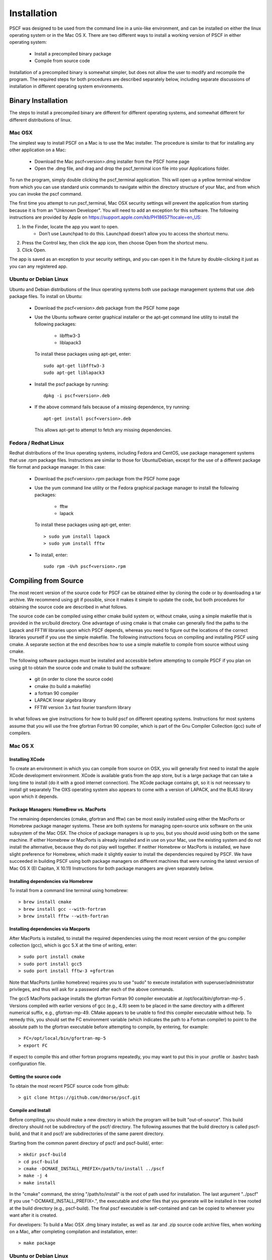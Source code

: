 .. _install-page:

************
Installation
************

PSCF was designed to be used from the command line in a unix-like environment, 
and can be installed on either the linux operating system or in the Mac OS X.
There are two different ways to install a working version of PSCF in either 
operating system:

   * Install a precompiled binary package
   * Compile from source code

Installation of a precompiled binary is somewhat simpler, but does not allow
the user to modify and recompile the program. The required steps for both
procedures are described separately below, including separate discussions of
installation in different operating system environments.

Binary Installation
===================

The steps to install a precompiled binary are different for different operating
systems, and somewhat different for different distributions of linux. 

Mac OSX
-------

The simplest way to install PSCF on a Mac is to use the Mac installer. The 
procedure is similar to that for installing any other application on a Mac:

  * Download the Mac pscf<version>.dmg installer from the PSCF home page

  * Open the .dmg file, and drag and drop the pscf_terminal icon file 
    into your Applications folder.

To run the program, simply double clicking the pscf_terminal application.
This will open up a yellow terminal window from which you can use standard 
unix commands to navigate within the directory structure of your Mac, and 
from which you can invoke the pscf command.

The first time you attempt to run pscf_terminal, Mac OSX security settings 
will prevent the application from starting because it is from an "Unknown
Developer". You will need to add an exception for this software. The 
following instructions are provided by Apple on
https://support.apple.com/kb/PH18657?locale=en_US: 

1. In the Finder, locate the app you want to open.
    - Don’t use Launchpad to do this. Launchpad doesn’t allow you to 
      access the shortcut menu.

2. Press the Control key, then click the app icon, then choose Open from 
   the shortcut menu.

3. Click Open.

The app is saved as an exception to your security settings, and you can 
open it in the future by double-clicking it just as you can any registered 
app.

Ubuntu or Debian Linux
----------------------

Ubuntu and Debian distributions of the linux operating systems both use 
package management systems that use .deb package files.  To install on 
Ubuntu:

  * Download the pscf<version>.deb package from the PSCF home page

  * Use the Ubuntu software center graphical installer or the apt-get
    command line utility to install the following packages:
   
        - libfftw3-3
        - liblapack3

    To install these packages using apt-get, enter::

        sudo apt-get libfftw3-3
        sudo apt-get liblapack3

  * Install the pscf package by running::

        dpkg -i pscf<version>.deb

  * If the above command fails because of a missing dependence, try 
    running::

        apt-get install pscf<version>.deb

    This allows apt-get to attempt to fetch any missing dependencies.


Fedora / Redhat Linux
---------------------

Redhat distributions of the linux operating systems, including Fedora 
and CentOS, use package management systems that use .rpm package files. 
Instructions are similar to those for Ubuntu/Debian, except for the use 
of a different package file format and package manager. In this case:

  * Download the pscf<version>.rpm package from the PSCF home page

  * Use the yum command line utility or the Fedora graphical package 
    manager to install the following packages:
   
        - fftw
        - lapack

    To install these packages using apt-get, enter::

        > sudo yum install lapack
        > sudo yum install fftw

  * To install, enter::

        sudo rpm -Uvh pscf<version>.rpm

Compiling from Source
=====================

The most recent version of the source code for PSCF can be obtained either by
cloning the code or by downloading a tar archive. We recommend using git if
possible, since it makes it simple to update the code, but both procedures 
for obtaining the source code are described in what follows.

The source code can be compiled using either cmake build system or, without
cmake, using a simple makefile that is provided in the src/build directory. 
One advantage of using cmake is that cmake can generally find the paths to
the Lapack and FFTW libraries upon which PSCF depends, whereas you need to
figure out the locations of the correct libraries yourself if you use the
simple makefile. The following instructions focus on compiling and installing
PSCF using cmake. A separate section at the end describes how to use a simple
makefile to compile from source without using cmake.

The following software packages must be installed and accessible before 
attempting to compile PSCF if you plan on using git to obtain the source
code and cmake to build the software:

   * git (in order to clone the source code)
   * cmake (to build a makefile)
   * a fortran 90 compiler 
   * LAPACK linear algebra library
   * FFTW version 3.x fast fourier transform library

In what follows we give instructions for how to build pscf on different
opeating systems. Instructions for most systems assume that you will use 
the free gfortran Fortran 90 compiler, which is part of the Gnu Compiler 
Collection (gcc) suite of compilers. 

Mac OS X
--------

Installing XCode
^^^^^^^^^^^^^^^^

To create an environment in which you can compile from source on OSX, you 
will generally first need to install the apple XCode development environment.
XCode is available gratis from the app store, but is a large package that can
take a long time to install (do it with a good internet connection).  The 
XCode package contains git, so it is not necessary to install git separately
The OXS operating system also appears to come with a version of LAPACK, and 
the BLAS library upon which it depends.

Package Managers: HomeBrew vs. MacPorts
^^^^^^^^^^^^^^^^^^^^^^^^^^^^^^^^^^^^^^^

The remaining dependencies (cmake, gfortran and fftw) can be most easily 
installed using either the MacPorts or Homebrew package manager systems.  
These are both systems for managing open-source unix software on the unix 
subsystem of the Mac OSX.  The choice of package managers is up to you, 
but you should avoid using both on the same machine.  If either Homebrew 
or MacPorts is already installed and in use on your Mac, use the existing 
system and do not install the alternative, because they do not play well 
together.  If neither Homebrew or MacPorts is installed, we have slight 
preference for Homebrew, which made it slightly easier to install the
dependencies required by PSCF. We have succeeded in building PSCF using 
both package managers on different machines that were running the latest
version of Mac OS X (El Capitan, X 10.11) Instructions for both package
managers are given separately below.

Installing dependencies via Homebrew
^^^^^^^^^^^^^^^^^^^^^^^^^^^^^^^^^^^^

To install from a command line terminal using homebrew::

   > brew install cmake
   > brew install gcc --with-fortran
   > brew install fftw --with-fortran

Installing dependencies via Macports
^^^^^^^^^^^^^^^^^^^^^^^^^^^^^^^^^^^^

After MacPorts is installed, to install the required dependencies 
using the most recent version of the gnu compiler collection (gcc), 
which is gcc 5.X at the time of writing, enter::

   > sudo port install cmake
   > sudo port install gcc5
   > sudo port install fftw-3 +gfortran

Note that MacPorts (unlike homebrew) requires you to use "sudo"
to execute installation with superuser/administrator privileges, 
and thus will ask for a password after each of the above commands.

The gcc5 MacPorts package installs the gfortran Fortran 90 compiler 
executable at /opt/local/bin/gfortran-mp-5 . Versions compiled with 
earlier versions of gcc (e.g., 4.9) seem to be placed in the same 
directory with a different numerical suffix, e.g., gfortran-mp-49.  
CMake appears to be unable to find this compiler executable without 
help.  To remedy this, you should set the FC environment variable 
(which indicates the path to a Fortran compiler) to point to the 
absolute path to the gfortran executable before attempting to 
compile, by entering, for example::

   > FC=/opt/local/bin/gfortran-mp-5
   > export FC

If expect to compile this and other fortran programs repeatedly, 
you may want to put this in your .profile or .bashrc bash 
configuration file.

Getting the source code
^^^^^^^^^^^^^^^^^^^^^^^

To obtain the most recent PSCF source code from github::

   > git clone https://github.com/dmorse/pscf.git

Compile and Install
^^^^^^^^^^^^^^^^^^^
Before compiling, you should make a new directory in which 
the program will be built "out-of-source". This build directory
should not be subdirectory of the pscf/ directory. The following 
assumes that the build directory is called pscf-build, and that 
it and pscf/ are subdirectories of the same parent directory.

Starting from the common parent directory of pscf/ and pscf-build/,
enter::

   > mkdir pscf-build
   > cd pscf-build
   > cmake -DCMAKE_INSTALL_PREFIX=/path/to/install ../pscf
   > make -j 4
   > make install 

In the "cmake" command, the string "/path/to/install" is the root 
of path used for installation. 
The last argument "../pscf" If you 
use "-DCMAKE_INSTALL_PREFIX=.", the executable and other
files that you generate will be installed in tree rooted
at the build directory (e.g., pscf-build). The final
pscf executable is self-contained and can be copied to 
wherever you want after it is created.

For developers: To build a Mac OSX .dmg binary installer,
as well as .tar and .zip source code archive files, when
working on a Mac, after completing compilation and 
installation, enter::

   > make package

Ubuntu or Debian Linux
----------------------

Use the Ubuntu software manager or the command line apt-get 
utility to install the following packages:

   * git
   * cmake
   * gfortran
   * libfftw3-dev
   * liblapack3

To obtain the PSCF source code from github, as for OS X, enter::

   > git clone git@github.com/dmorse/pscf.git

The steps to compile and install are also the same as for Mac OSX::

   > mkdir pscf-build
   > cd pscf-build 
   > cmake -DCMAKE_INSTALL_PREFIX=/path/to/install ../pscf
   > make -j 4
   > make install 

On linux, an executable file will be installed in the bin directory of the
directory "/path/to/install" that is passed to cmake.  The executable is 
movable, so you can place the executable in the build directory by entering

   > cmake -DCMAKE_INSTALL_PREFIX=.  ../pscf

(where the "." after the = sign represents the current directory), and then 
move the file to wherever you want. 

Wherever you install the executable file, you will need to make sure that 
directory containing the executable (or a symlink to the executable) is 
in the bash PATH variable, so that the operating system can find the 
executable when it is invoked by name.

Developers: To build .deb package for installation of binary executables 
on other Ubuntu and debian systems, as well as .tar and .zip source code 
archives, after installing on your machine, simply enter::

   > make package

To check the .deb file for semi-detailed information::

    # This extracts multiple files
    ar -vx pscf-1.0.0-Linux.deb
    # See the files that would be installed
    tar tvfz data.tar.gz 

Fedora / Redhat Linux
---------------------

Instructions for Fedora are similar to those for Ubuntu, except that one 
should use the native yum command line package manager or the Fedora 
graphical software manager to install dependencies. The required Fedora 
packages are:

   * cmake
   * gcc-gfortran
   * lapack-devel
   * fftw-devel

To install these packages from the command line, enter::

   > sudo yum install cmake
   > sudo yum install gcc-gfortran
   > sudo yum install lapack-devel
   > sudo yum install fftw-devel

Instructions for obtaining source code, compiling and installing are the same 
as for Max OSX and Ubuntu.

Developers: On a Fedora machine, you can build a .rpm package and .tar 
and .zip archives by entering::

   > make package

from within the build directory.

To check the RPM for detailed information (Metadata, Dependencies, and 
File Contents), enter::

   > rpm --info -qpR -qlvp pscf-1.0.0-Linux.rpm 

Linux Modules and Intel Compiler
--------------------------------

The following instructions describe how to build PSCF in a user directory 
at the Minnesota Computer Institute (MSI) Mesabi computer, using linux 
modules and the Intel compiler.  Similar instructions should apply to 
other large supercomputer clusters that use linux modules.

To load the required modules, enter::

   > module load cmake
   > module load intel mkl
   > module load fftw

The remaining instruction for how to obtain and compile the source code 
are generally similar to thos given for OSX or Linux. The only difference 
is that, to use the Intel compiler, one must tell cmake to use the Intel 
compiler by adding the option "-DUSE_INTEL=1" to the cmake command. The 
required command is thus::

   > cmake -DUSE_INTEL=1 -DCMAKE_INSTALL_PREFIX=/path/to/install ../pscf

Compiling via make, without cmake
---------------------------------

It is also possible to compile using a Makefile in the src/build directory. 
This does an "in source" build, in which all of the files generated during 
compilation are placed in the pscf/src/build/ directory. The instructions 
for doing this are the same on any unix-like operating system. The main 
difference among different unix environments is the locations of the 
required libraries. 

To compile the code in this way, you should:

   * Change the working directory to pscf/src/build.

   * Make a copy named makefile of the file Makefile_r, by entering::

        cd Makefile_r Makefile

   * Examine and edit the Makefile to reflect your environment

   * To compile, enter::

        > make pscf

     from within src/build.

Some of these steps are discussed in more detail below

Customize the Makefile:
^^^^^^^^^^^^^^^^^^^^^^

In the Makefile in the src/build directory (which you must create by
copying Makefile_r), you will need to set values for a set of macro 
variables to values appropriate to your system. Makefile variables 
you may need to reset are:
 
 =========  ========================================================
 BIN        directory in which executable should be installed
 EXE        name of executable file
 F90        path to executable for Fortran 90 compiler
 FAST       compiler options for high optimization
 NOPT       compiler options for no optimization
 LAPACKLIB  name of lapack library, and directory if not standard
 FFTWLIB    name of the FFTW library, and directory if not standard
 =========  ========================================================

The makefile contains values appropriate for a number of different common 
environments, most of which are commented out. Make sure you give exactly
one uncommented definition for each variable, and that you comment out any 
definitions you are not using.

Compile and Link
^^^^^^^^^^^^^^^^

To compile and link, from the src/build directory, simply enter::

   > make pscf

This should fill the src/build directory with .o and .mod files, and 
create an executable $(BIN)/$(EXE). By default, this will create a program 
named pscf in the pscf/bin directory. The executable file can be relocated 
to somewhere else if you desire.

Setting your Path and Running 
^^^^^^^^^^^^^^^^^^^^^^^^^^^^^

To invoke the program, you will either need to:

   * Invoke the program using an absolute path name

   * Add the directory containing your executable to your command search
     PATH variable. To do so, enter:

         PATH=$PATH:$(BIN)
         export path

     where $(BIN) denotes the path in which you installed the executable.
     You may want to add this to your .bashrc or .profile file so that 
     this directory is added to your path when automatically when you 
     log in.

   * Move pscf to a directory such as /usr/local/bin that is already in 
     your $PATH. 

Cleaning Up
^^^^^^^^^^^
	
To remove all of the .o amd .mod files from the src/build directory, as 
well as any editor buffer files with a ~ suffix from src tree, enter::

   > make clean

If you have moved the executable, you will need to remove this manually
to fully clean up.
